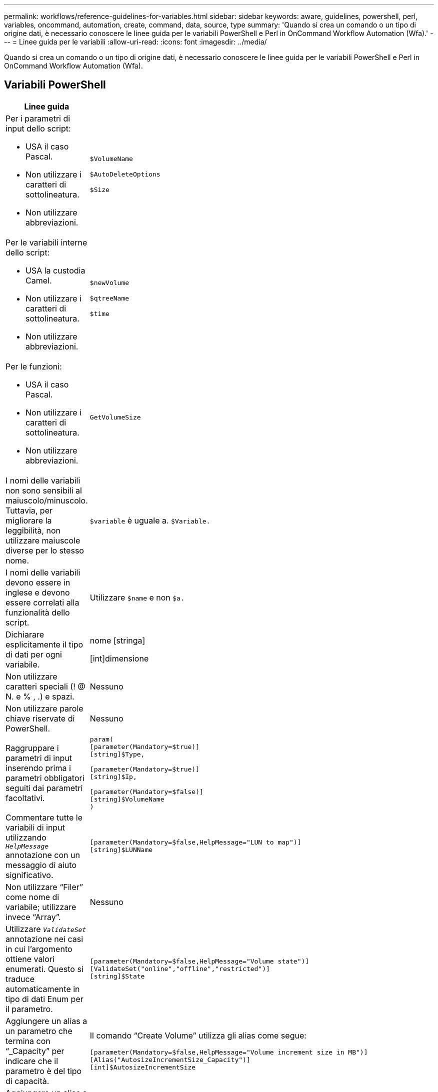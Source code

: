 ---
permalink: workflows/reference-guidelines-for-variables.html 
sidebar: sidebar 
keywords: aware, guidelines, powershell, perl, variables, oncommand, automation, create, command, data, source, type 
summary: 'Quando si crea un comando o un tipo di origine dati, è necessario conoscere le linee guida per le variabili PowerShell e Perl in OnCommand Workflow Automation (Wfa).' 
---
= Linee guida per le variabili
:allow-uri-read: 
:icons: font
:imagesdir: ../media/


[role="lead"]
Quando si crea un comando o un tipo di origine dati, è necessario conoscere le linee guida per le variabili PowerShell e Perl in OnCommand Workflow Automation (Wfa).



== Variabili PowerShell

[cols="2*"]
|===
| Linee guida | Esempio 


 a| 
Per i parametri di input dello script:

* USA il caso Pascal.
* Non utilizzare i caratteri di sottolineatura.
* Non utilizzare abbreviazioni.

 a| 
`$VolumeName`

`$AutoDeleteOptions`

`$Size`



 a| 
Per le variabili interne dello script:

* USA la custodia Camel.
* Non utilizzare i caratteri di sottolineatura.
* Non utilizzare abbreviazioni.

 a| 
`$newVolume`

`$qtreeName`

`$time`



 a| 
Per le funzioni:

* USA il caso Pascal.
* Non utilizzare i caratteri di sottolineatura.
* Non utilizzare abbreviazioni.

 a| 
`GetVolumeSize`



 a| 
I nomi delle variabili non sono sensibili al maiuscolo/minuscolo. Tuttavia, per migliorare la leggibilità, non utilizzare maiuscole diverse per lo stesso nome.
 a| 
`$variable` è uguale a. `$Variable.`



 a| 
I nomi delle variabili devono essere in inglese e devono essere correlati alla funzionalità dello script.
 a| 
Utilizzare `$name` e non `$a.`



 a| 
Dichiarare esplicitamente il tipo di dati per ogni variabile.
 a| 
nome [stringa]

[int]dimensione



 a| 
Non utilizzare caratteri speciali (! @ N. e % , .) e spazi.
 a| 
Nessuno



 a| 
Non utilizzare parole chiave riservate di PowerShell.
 a| 
Nessuno



 a| 
Raggruppare i parametri di input inserendo prima i parametri obbligatori seguiti dai parametri facoltativi.
 a| 
[listing]
----
param(
[parameter(Mandatory=$true)]
[string]$Type,

[parameter(Mandatory=$true)]
[string]$Ip,

[parameter(Mandatory=$false)]
[string]$VolumeName
)
----


 a| 
Commentare tutte le variabili di input utilizzando `_HelpMessage_` annotazione con un messaggio di aiuto significativo.
 a| 
[listing]
----
[parameter(Mandatory=$false,HelpMessage="LUN to map")]
[string]$LUNName
----


 a| 
Non utilizzare "`Filer`" come nome di variabile; utilizzare invece "`Array`".
 a| 
Nessuno



 a| 
Utilizzare `_ValidateSet_` annotazione nei casi in cui l'argomento ottiene valori enumerati. Questo si traduce automaticamente in tipo di dati Enum per il parametro.
 a| 
[listing]
----
[parameter(Mandatory=$false,HelpMessage="Volume state")]
[ValidateSet("online","offline","restricted")]
[string]$State
----


 a| 
Aggiungere un alias a un parametro che termina con "`_Capacity`" per indicare che il parametro è del tipo di capacità.
 a| 
Il comando "`Create Volume`" utilizza gli alias come segue:

[listing]
----
[parameter(Mandatory=$false,HelpMessage="Volume increment size in MB")]
[Alias("AutosizeIncrementSize_Capacity")]
[int]$AutosizeIncrementSize
----


 a| 
Aggiungere un alias a un parametro che termina con "`_Password`" per indicare che il parametro è di tipo password.
 a| 
[listing]
----
param (
  [parameter(Mandatory=$false, HelpMessage="In order to create an Active Directory machine account for the CIFS server or setup CIFS service for Storage Virtual Machine, you must supply the password of a Windows account with sufficient privileges")]  [Alias("Pwd_Password")]  [string]$ADAdminPassword
)
----
|===


== Variabili Perl

[cols="2*"]
|===
| Linee guida | Esempio 


 a| 
Per i parametri di input dello script:

* USA il caso Pascal.
* Non utilizzare i caratteri di sottolineatura.
* Non utilizzare abbreviazioni.

 a| 
`$VolumeName`

`$AutoDeleteOptions`

`$Size`



 a| 
Non utilizzare abbreviazioni per le variabili interne dello script.
 a| 
`$new_volume`

`$qtree_name`

`$time`



 a| 
Non utilizzare abbreviazioni per le funzioni.
 a| 
`get_volume_size`



 a| 
I nomi delle variabili sono sensibili al maiuscolo/minuscolo. Per migliorare la leggibilità, non utilizzare maiuscole diverse per lo stesso nome.
 a| 
`$variable` non è uguale a. `$Variable.`



 a| 
I nomi delle variabili devono essere in inglese e devono essere correlati alla funzionalità dello script.
 a| 
Utilizzare `$name` e non `$a.`



 a| 
Raggruppare i parametri di input inserendo per primi i parametri obbligatori, seguiti dai parametri facoltativi.
 a| 
Nessuno



 a| 
Nella funzione GetOptions, dichiarare esplicitamente il tipo di dati di ciascuna variabile per i parametri di input.
 a| 
[listing]
----
GetOptions(
	"Name=s"=>\$Name,
	"Size=i"=>\$Size
)
----


 a| 
Non utilizzare "`Filer`" come nome di variabile; utilizzare invece "`Array`".
 a| 
Nessuno



 a| 
Perl non include `_ValidateSet_` annotazione per i valori enumerati. Utilizzare istruzioni "`if`" esplicite per i casi in cui l'argomento ottiene valori enumerati.
 a| 
[listing]
----
if
(defined$SpaceGuarantee&&!($SpaceGuaranteeeq'none'||$SpaceGuaranteeeq'volume'||$SpaceGuaranteeeq'file'))
{
	die'Illegal SpaceGuarantee argument: \''.$SpaceGuarantee.'\'';
}
----


 a| 
Tutti i comandi Perl WFA devono utilizzare il pragma "`strit`" per scoraggiare l'utilizzo di costrutti non sicuri per variabili, riferimenti e subroutine.
 a| 
[listing]
----
use strict;
# the above is equivalent to
use strictvars;
use strictsubs;
use strictrefs;
----


 a| 
Tutti i comandi Perl WFA devono utilizzare i seguenti moduli Perl:

* Getopt
+
Viene utilizzato per specificare i parametri di input.

* WFAUtil
+
Viene utilizzato per le funzioni di utility fornite per la registrazione dei comandi, il reporting dell'avanzamento dei comandi, la connessione ai controller di array e così via.


 a| 
[listing]
----
use Getopt::Long;
use NaServer;
use WFAUtil;
----
|===